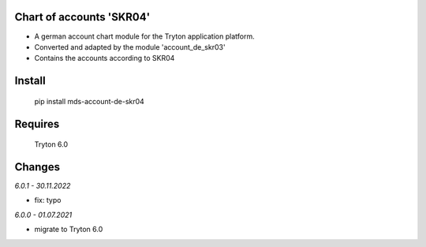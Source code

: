Chart of accounts 'SKR04'
=========================

- A german account chart module for the Tryton application platform.
- Converted and adapted by the module 'account_de_skr03'
- Contains the accounts according to SKR04

Install
=======

  pip install mds-account-de-skr04

Requires
========

  Tryton 6.0

Changes
=======

*6.0.1 - 30.11.2022*

- fix: typo

*6.0.0 - 01.07.2021*

- migrate to Tryton 6.0

